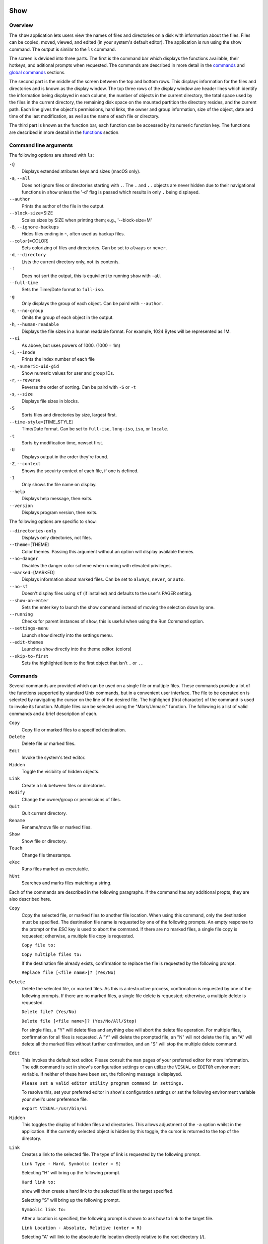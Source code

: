 Show
====

Overview
--------

The ``show`` application lets users view the names of files and directories on a disk with information about the files. Files can be copied, moved, viewed, and edited (in your system's default editor). The application is run using the show command. The output is similar to the ``ls`` command.

The screen is devided into three parts. The first is the command bar which displays the functions available, their hotkeys, and aditional prompts when requested. The commands are described in more detail in the `commands <#commands>`__ and `global commands <#global-commands>`__ sections.

The second part is the middle of the screen between the top and bottom rows. This displays information for the files and directories and is known as the display window. The top three rows of the display window are header lines which identify the information being displayed in each column, the number of objects in the current directory, the total space used by the files in the current directory, the remaining disk space on the mounted partition the directory resides, and the current path. Each line gives the object's permissions, hard links, the owner and group information, size of the object, date and time of the last modification, as well as the name of each file or directory.

The third part is known as the function bar, each function can be accessed by its numeric function key. The functions are described in more deatail in the `functions <#functions>`__ section.

Command line arguments
----------------------

The following options are shared with ``ls``:

``-@``
  Displays extended atributes keys and sizes (macOS only).

``-a``, ``--all``
  Does not ignore files or directories starting with ``.``. The
  ``.`` and ``..`` objects are never hidden due to their
  navigational functions in ``show`` unless the '-d' flag is passed
  which results in only ``.`` being displayed.

``--author``
  Prints the author of the file in the output.

``--block-size``\ =SIZE
  Scales sizes by SIZE when printing them; e.g., '--block-size=M'

``-B``, ``--ignore-backups``
  Hides files ending in ``~``, often used as backup files.

``--color``\ [=COLOR]
  Sets colorizing of files and directories. Can be set to ``always``
  or ``never``.

``-d``, ``--directory``
  Lists the current directory only, not its contents.

``-f``
  Does not sort the output, this is equivilent to running ``show``
  with ``-aU``.

``--full-time``
  Sets the Time/Date format to ``full-iso``.

``-g``
  Only displays the group of each object. Can be paird with
  ``--author``.

``-G``, ``--no-group``
  Omits the group of each object in the output.

``-h``, ``--human-readable``
  Displays the file sizes in a human readable format. For example,
  1024 Bytes will be represented as 1M.

``--si``
  As above, but uses powers of 1000. (1000 = 1m)

``-i``, ``--inode``
  Prints the index number of each file

``-n``, ``-numeric-uid-gid``
  Show numeric values for user and group IDs.

``-r``, ``--reverse``
  Reverse the order of sorting. Can be paird with ``-S`` or ``-t``

``-s``, ``--size``
  Displays file sizes in blocks.

``-S``
  Sorts files and directories by size, largest first.

``--time-style``\ =[TIME_STYLE]
  Time/Date format. Can be set to ``full-iso``, ``long-iso``,
  ``iso``, or ``locale``.

``-t``
  Sorts by modification time, newset first.

``-U``
  Displays output in the order they're found.

``-Z``, ``--context``
  Shows the secuirty context of each file, if one is defined.

``-1``
  Only shows the file name on display.

``--help``
  Displays help message, then exits.

``--version``
  Displays program version, then exits.

The following options are specific to ``show``:

``--directories-only``
  Displays only directories, not files.

``--theme``\ =[THEME]
  Color themes. Passing this argument without an option will display
  available themes.

``--no-danger``
  Disables the danger color scheme when running with elevated
  privileges.

``--marked``\ =[MARKED]
  Displays information about marked files. Can be set to ``always``,
  ``never``, or ``auto``.

``--no-sf``
  Doesn't display files using ``sf`` (if installed) and defaults to
  the user's PAGER setting.

``--show-on-enter``
  Sets the enter key to launch the show command instead of moving the
  selection down by one.

``--running``
  Checks for parent instances of ``show``, this is useful when using
  the Run Command option.

``--settings-menu``
  Launch ``show`` directly into the settings menu.

``--edit-themes``
  Launches ``show`` directly into the theme editor. (colors)

``--skip-to-first``
  Sets the highlighted item to the first object that isn't ``.`` or ``..``

Commands
--------

Several commands are provided which can be used on a single file or
multiple files. These commands provide a lot of the functions
supported by standard Unix commands, but in a convenient user
interface. The file to be operated on is selected by navigating the
cursor on the line of the desired file. The highlighed (first
character) of the command is used to invoke its function. Multiple
files can be selected using the "Mark/Unmark" function. The following
is a list of valid commands and a brief description of each.

``Copy``
  Copy file or marked files to a specified destination.

``Delete``
  Delete file or marked files.

``Edit``
  Invoke the system's text editor.

``Hidden``
  Toggle the visibility of hidden objects.

``Link``
  Create a link between files or directories.

``Modify``
  Change the owner/group or permissions of files.

``Quit``
  Quit current directory.

``Rename``
  Rename/move file or marked files.

``Show``
  Show file or directory.

``Touch``
  Change file timestamps.

``eXec``
  Runs files marked as executable.

``hUnt``
  Searches and marks files matching a string.

Each of the commands are described in the following paragraphs. If
the command has any additional propts, they are also described here.

``Copy``
  Copy the selected file, or marked files to another file location.
  When using this command, only the destination must be specified.
  The destination file name is requested by one of the following
  prompts. An empty response to the prompt or the *ESC* key is used
  to abort the command. If there are no marked files, a single file
  copy is requested; otherwise, a multiple file copy is requested.

  ``Copy file to:``

  ``Copy multiple files to:``

  If the destination file already exists, confirmation to replace
  the file is requested by the following prompt.

  ``Replace file [<file name>]? (Yes/No)``

``Delete``
  Delete the selected file, or marked files. As this is a
  destructive process, confirmation is requested by one of the
  following prompts. If there are no marked files, a single file
  delete is requested; otherwise, a multiple delete is requested.

  ``Delete file? (Yes/No)``

  ``Delete file [<file name>]? (Yes/No/All/Stop)``

  For single files, a "Y" will delete files and anything else will
  abort the delete file operation. For multiple files, confirmation
  for all files is requested. A "Y" will delete the prompted file,
  an "N" will not delete the file, an "A" will delete all the marked
  files without further confirmation, and an "S" will stop the
  multiple delete command.

``Edit``
  This invokes the default text editor. Please consult the ``man``
  pages of your preferred editor for more information. The edit
  command is set in show's configuration settings or can utilize
  the ``VISUAL`` or ``EDITOR`` environment variable. If neither of
  these have been set, the following message is displayed.

  ``Please set a valid editor utility program command in settings.``

  To resolve this, set your preferred editor in show's configuration
  settings or set the following environment variable your shell's
  user preference file.

  ``export VISUAL=/usr/bin/vi``

``Hidden``
  This toggles the display of hidden files and directories. This
  allows adjustment of the ``-a`` option whilst in the application.
  If the currently selected object is hidden by this toggle, the
  cursor is returned to the top of the directory.

``Link``
  Creates a link to the selected file. The type of link is requested
  by the following prompt.

  ``Link Type - Hard, Symbolic (enter = S)``

  Selecting "H" will bring up the following prompt.

  ``Hard link to:``

  ``show`` will then create a hard link to the selected file at the target
  specified.

  Selecting "S" will bring up the following prompt.

  ``Symbolic link to:``

  After a location is specified, the following prompt is shown to ask how to
  link to the target file.

  ``Link Location - Absolute, Relative (enter = R)`` 

  Selecting "A" will link to the absoloute file location directly relative to the
  root directory (/).

  Selecting "R" will instruct ``show`` to link to the target file relative to the
  destination.

``Modify``
  Modify the owner/group properties or changes the permissions of an
  object, or multiple objects. When invoked, the following prompt is
  displayed.

  ``Modify - Owner/Group, Permissions``

  On systems with SELinux, the following prompt is displayed instead:

  ``Modify - Context, Owner/Group, Permissions``

  Selecting "O" will bring up two prompts.

  ``Set Owner:``

  ``Set Group (owner):``

  If the names of the owner or group is invalid, an error will be displayed to
  the user. If the group prompt is left blank, then it will use the value of 
  the owner prompt.

  Selecting "P" will bring up the following prompt.

  ``Modify Permissions:``

  The syntax is a 3 or 4 digit octect. See the ``man`` pages for
  ``chmod`` for further information.

  If SELinux is available, then pressing "C" will bring up the following prompt:

  ``Set Context - User, Role, Type, Level, Raw String``

  Selecting "U", "R", "T", or "L" will allow you to modify individual parts of
  the security context. Pressing "S" will let you modify the entire secuirty
  context.

``Quit``
  Closes the current directory currently displayed. The application
  will return you to the previous directory you were viewing. If
  there are no previous directory, a blank screen showing the global
  commands is displayed.

``Rename``
  Rename the selected file, or marked files to a new file name. The
  new file name is requested by one of the following prompts. After
  a file is renamed, the new file information line is into the list
  (providing the file has been renamed to the same directory) and
  the old information line is removed. Files can only be moved to
  locations on the same mounted partition. An empty response to the
  prompt or the *ESC* key will abort the command. If there are no
  marked files, a single file rename is requested; otherwise a
  multiple file rename is requested.

  ``Rename file to:``

  ``Rename multiple files to:``

``Show``
  Will either display the contents of a directory, or open the
  contents of a file. The show file command is set in show's
  configuration but can also utilize the ``PAGER`` environment
  variable. If neither of these have been set, or the command is
  invalid, the following message is displayed.

  ``Please set a valid pager utility program command in settings.``

  To resolve this, set your preferred pager in show's configuration
  settings or set the following environment variable your shell's
  user preference file.

  ``export PAGER=/usr/bin/less``

``Touch``
  Sets the timestamp of the selected file(s). When selected, the following
  prompt will be shown.

  ``Set Time - Accessed, Both, Modified (enter = B)``

  By default, ``show`` will modify both the access and modified times. When one
  of the options is selected, one of the following prompts are shown.

  ``Set Access Time:``
  ``Set Modifed Time:``
  ``Set Time:``

  Set the desired time in one of the following formats:
  ``YYYY-MM-DD HH:MM:SS``, ``HH:MM:SS``

``hUnt``
  Hunts the selected file, or marked files containing a regex
  string. When used with a single file, the selected file will be
  marked if the string matches. When using multiple files, any files
  not matching the string will be unselected. Case sensitivity is
  requested by the following prompt, afterwards the user is asked to
  input the string to search. To abort at this prompt, the *ESC* key
  must be used.

  ``Case Sensitive, Yes/No/ESC (enter = no)``

  Following this selection, one of the following prompts will be
  displayed.

  ``Match Case - Enter string:``

  ``Ignore Case - Enter string:``

``eXec``
  Will execute the selected file if it has the execute flag set and
  the current user running the ``show`` process has permission to.
  Arguments are requested by the following prompt. Unlike other
  commands, an empty response will execute the file without
  arguments. To abort at this prompt, the *ESC* key must be used.

  ``Args to pass to <file>:``

  The following error is displayed if the file does not have an
  executable flag, or the user does not have sufficient privileges
  to run.

  ``Error: Permission denied``


Creating parent directories
^^^^^^^^^^^^^^^^^^^^^^^^^^^

A number of the commands above will display the following prompt to create
parent directories if they are not present.

  ``Directory [/path/to/directory] does not exist. Create it? Yes/No (enter = no)``

  Selecting "Y" will instruct ``show`` to create the missing parent directories
  required to complete the command.

  Selecting "N" will abort the command due to the required parent directories
  not being available. An error message will be shown.

Functions
---------

In order to select objects to be used by the commands described in
the previous section, the cursor must be moved to the line of the
desired object. The functions to move the cursor and the list of
files in the display window are described here. A list of the valid
functions and their associated function keys is given list.

``F1``, ``PgDn``
  Page Down

``F2``, ``PgUp``
  Page Up

``F3``
  Top of List

``F4``
  Bottom of List

``F5``
  Refresh Directory

``F6``
  Mark/Unmark File

``F7``
  Mark All Files

``F8``
  Unmark All Files

``F9``
  Sort List

``F10``
  Block Mark

``HOME``
  Top of Display

``END``
  Bottom of Display

``Down``, ``RETURN``
  Down one line (``RETURN`` can be repurposed to be the ``Show`` command using the ``--show-on-enter`` argument)

``Up``
  Up one line

``Right``
  Right one column

``Left``
  Left one column

``ESC``
  Global Commands

The display functions with their associated key assignments are
described here.

``Page Down``
  ``F1, PgDn``: Scroll the display window down or forward a page on
  the list of files. The cursor is left in the same relative row of
  the window unless the end of the list is reached. If the last file
  of the list is already displayed in the window, the list is not
  scrolled, but the cursor is placed on the last file in the list.

``Page Up``
  ``F2, PgUp``: Scroll the display window up or backward a page on
  the list of files. The cursor is left in the same relative row of
  the window unless the beginning of the list is reached. If the
  first file of the list is already displayed in the window, the
  list is not scrolled, but the cursor is placed on the first file
  in the list.

``Top of List``
  ``F3``: Display the beginning of the list of files in the window
  and place the cursor on the first file in the list.

``Bottom of List``
  ``F4``: Display the end of the list of files in the display window
  and place the cursor on the last file of the list.

``Refresh Directory``
  ``F5``: Rereads the directory. This function is useful to update
  the list of files after several new files have been created or
  updated outside of the application.

``Mark/Unmark File``
  ``F6``: Toggle the file mark on the current file. The file mark is
  indicated with an "*" in front of the file name.

``Mark All Files``
  ``F7``: Set the file mark on all the files but not directories in
  the list.

``Unmark All Files``
  ``F8``: Remove the file marks from all files in the list.

``Sort List``
  ``F9``: Normally, the file list is sorted by file name
  alphabetically. This function allows the files to be listed based
  on another sorting criteria which is requested by the following
  promt.

  ``Sort list by - Date & time, Name, Size``

  The option is selected by using the first letter of the option
  name.

  ``Date & time``: Sort the list on date and time so the newest
  files are at the top of the list.

  ``Name``: Sort the list on the file name.

  ``Size``: Sort the list on file size so the largest are at the top
  of the list.

  Using *SHIFT* whilst selecting an option performs that action in
  reverse order.

``Block Mark``
  ``F10``: Marks all files between two points. Files marked will be
  indicated with an ``*`` in front of them.

``Top of Display``
  ``HOME``: Move the cursor to the first file on the current
  display.

``Bottom of Display``
  ``END``: Move the cursor to the last file on the current display.

``Down One Line``
  ``Down Arrow, Return``: Move the cursor down one line to the next
  file in the display. If the cursor is on the bottom row of the
  window, the window is scrolled down one line. If the present line
  is the last file in the list, the cursor is not repositioned.

``Up One Line``
  ``Up Arrow``: Move the cursor up one line to the next file in the
  display. If the cursor is on the top row of the window, the window
  is scrolled up one line. If the present line is the first file in
  the list, the cursor is not repositioned.

``Right one column``
  ``Right Arrow``: Moves the display area one column. This occurs
  when an entry rolls off the edge of the display. Scrolling will
  stop at the end of the longest entry.

``Left one column``
  ``Left Arrow``: Moves the display area one column.

``Global Commands``
  ``ESC``: Invoke the `global commands <#global-commands>`__
  described in the next section. This allows another directory to be
  displayed without terminating the current display.

Global Commands
---------------

When a file group display is terminated with the Quit command, one of
the following commands can be used to display another group of files,
invoke the editor for a fire, or terminate the application
completely. The first character of the command is used to invoke the
desired function. The command line is shown below.

``cOlors, Config, Edit file, Help, Make dir, Quit, Run, Show dir, Touch file``

These commands are desctibed below.

``cOlors``
  Launches an inbuilt color configuration utility which cusomizes
  the colors for the various display areas in all the utilities.
  Further information can be found in the `colors <#colors>`__
  section.

``Config``
  Launches `show`'s configuration menu. From here, all aspects of
  ``show`` can be configured, and settings saved so they will persist
  between sessions. Further information can be found in the
  `configuring show <#configuring-show>`__ section.

``Edit file``
  Invoke the default text editor to edit the specified file. The
  file name is requested by the following prompt. An empty response
  is used to abort this command.

  ``Edit File - Enter pathname:``

``Help``
  Launches the ``man`` pages for ``show``.

``Make dir``
  Make a new directory. The directory name is requested by the
  following prompt. An empty response is used to abort this command.

  ``Make Directory - Enter pathname:``

``Quit``
  Terminate ``show``.

``Run``
  Invoke your shell. The ``show`` application is still resident, so
  the "exit" command will return to the application.

``Show dir``
  Invoke the application to display another directory. The directory
  name is requrested by the following prompt. An empty response is
  used to abort this command.

  ``Show Directory - Enter pathname:``

``Touch file``
  Updates the timestamp of a specified file requested by the following prompt.
  If the file doesn't exist, it will be created.

  ``Touch File - Enter pathname:``

  The following prompt is shown to ask if the time should be set to a specific
  date.

  ``Set Time? Yes/No (enter = N)``

  Selecting No will set the file's access and modification time to the current
  time.

Configuring show
----------------

``show`` features an inbuilt configuration menu where the user can tweak
the default settings. It is accessed from the global menu.

The following screen is displayed.

::

   SHOW Settings Menu - Quit, Revert, Save

      [ ] Display file colors
      <-> Show marked file info: <never> <always> <auto>
      <-> Sorting mode: <name> <date> <size> <unsorted>
      [ ] Reverse sorting order
      <-> Time style: <locale> <iso> <long-iso> <full-iso>
      [ ] Show hidden files
      [ ] Hide backup files
      [ ] Use 3rd party pager over SF
      [ ] Use SI units
      [ ] Human readable sizes
      [ ] Show Inode
      [ ] Use numeric UID and GIDs
      [ ] Enter key acts like Show
      < > Owner Column: <owner> <group> <author>
      [ ] Show security context of files
      [ ] Skip to the first object
      [ ] Display only current directory
      [ ] Disply only directories
      [ ] Show allocated size in blocks
      [ ] Override default editor
       -> Editor utility program command: vi
      [ ] Override default pager
       -> Pager utility program command: more

There are three types of configuration items, each denoted with a different
symbol:

``[ ]``
Indicates a toggle switch, when active, the switch will display ``[*]``.
To toggle a value, press *SPACE* when the cursor is highlighed over a specific item.

``<->``
Indicates a single value option, the active item will be highlighted. To change
the value, use either the arrow keys, or *SPACE* to toggle through each available
option.

``< >``
Indicates a multi value option, the active items will be highlighted. To change
their values, use the arrow keys to highlight the desired option and press
*SPACE* to toggle its activation status.

``->``:
Indicates a free text box. To change the value, press *SPACE* and edit the value.
When finished, press *ENTER* to confirm the change. Pressing *ESC* or setting a 
blank value will abort the change.

The following commands can be used within this menu.

``Quit``
Applies changes and either returns to the previous screen.

``Revert``
Reverts settings to their original value from when the settings menu was
invoked.

``Save``
Saves settings for future sessions.

Colors
======

The inbuilt Colors utility is used to customize the colors used in
the applications. It is accessed from the global menu of the ``show``
utility.

The following screen is displayed after launch.

::

   Color number, Load, Quit, Save, Toggle, Use

       Command lines                            !-Default
       Display lines                            ?-Default Bold
       Error messages                           0-Black
       Information lines                        1-Red
       Heading lines                            2-Green
       Danger lines                             3-Brown
       Selected block lines                     4-Blue
       Highlight                                5-Magenta
       Text input                               6-Cyan
       Directories                              7-Light Gray
       Symbolic links                           8-Dark Gray
       Orphened symbolic links                  9-Light Red
       Executable files                         A-Light Green
       Set user identification                  B-Yellow
       Set group identification                 C-Light Blue
       Sticky bit directory                     D-Light Magenta
       Sticky bit directory - other writable    E-Light Cyan
                                                F-White


                      Select 0 to F for desired foreground color

Initially, the cursor is positioned beside the "Command lines"
string. The cursor can be moved to each of the display types using
the up and down cursor keys, and each color can be set by using the
number of the desired color. The background color can be set by using
the ``Toggle`` command. Each of the types of lines are described
below.

``Command lines``
  The color of the top and bottom lines of each utility. These lines
  display the valid command, funcation keys and other global
  information.

``Display lines``
  The color for the main text lines in each utilities' display.

``Error messages``
  The color in which any error messages are displayed.

``Information lines``
  The color used to display general information such as the
  directory header information.

``Heading lines``
  The color used to display the headings for each column in
  ``show``.

``Danger lines``
  The color used to replace the informationa lines with a warning,
  such as when running as the root user.

``Selected block lines``
  The color of the selected block lines of the current file in the
  ``show`` utility.

``Highlight``
  The color of the command/function keys.

``Text input``
  The color of input text lines.

The following color settings are used when ``--color`` arguement is used.
They are used to differentiate object status:

``Directories``

``Symbolic links``

``Orphened symbolic links``

``Executable files``

``Set user identification``

``Set group identification``

``Sticky bit directory``

``Sticky bit directory - other writable``

After each of the colors have been changed to the desired color, the
theme must be saved with the ``Save`` command. All the commands are
described below.

``Load``
  Loads a theme file so it can be modified or used. The following
  promt requests the data file name.

  ``Load Colors - Enter file pathname:``

``Quit``
  Quit the color modification utility and return to ``show``.

``Save``
  Save the theme information in a data file for use by all the
  utilities. The following promt requests the data file name.

  ``Save Colors - Enter file pathname:``

``Toggle``
  Switches between foreground and background selection.

``Use``
  Sets the theme as the default to persist between sessions. The current
  theme needs to be saved before this command can be used.
